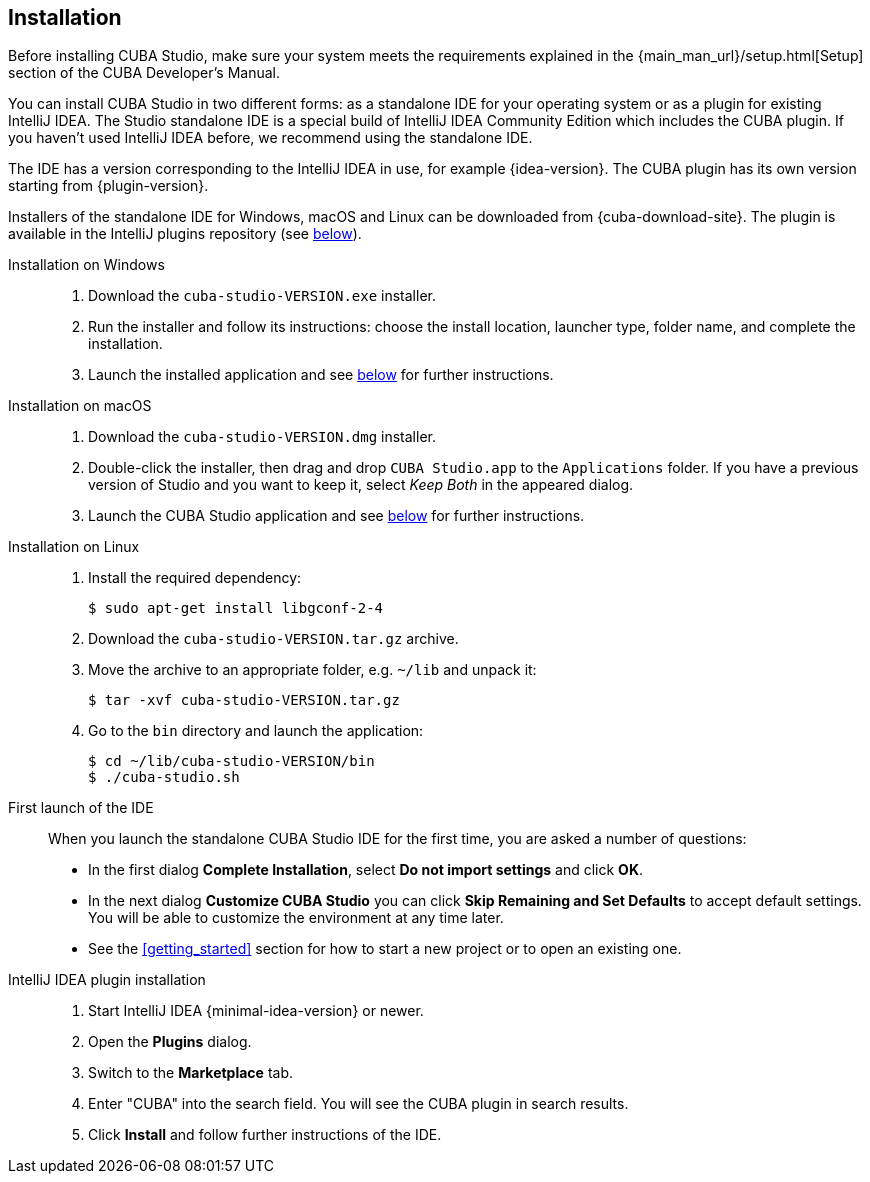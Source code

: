 :sourcesdir: ../../source

[[installation]]
== Installation

Before installing CUBA Studio, make sure your system meets the requirements explained in the {main_man_url}/setup.html[Setup] section of the CUBA Developer's Manual.

You can install CUBA Studio in two different forms: as a standalone IDE for your operating system or as a plugin for existing IntelliJ IDEA. The Studio standalone IDE is a special build of IntelliJ IDEA Community Edition which includes the CUBA plugin. If you haven't used IntelliJ IDEA before, we recommend using the standalone IDE.

The IDE has a version corresponding to the IntelliJ IDEA in use, for example {idea-version}. The CUBA plugin has its own version starting from {plugin-version}.

Installers of the standalone IDE for Windows, macOS and Linux can be downloaded from {cuba-download-site}. The plugin is available in the IntelliJ plugins repository (see <<install_plugin,below>>).

[[install_windows]]
Installation on Windows::
+
--
. Download the `cuba-studio-VERSION.exe` installer.

. Run the installer and follow its instructions: choose the install location, launcher type, folder name, and complete the installation.

. Launch the installed application and see <<first_launch,below>> for further instructions.
--

[[install_macos]]
Installation on macOS::
+
--
. Download the `cuba-studio-VERSION.dmg` installer.

. Double-click the installer, then drag and drop `CUBA Studio.app` to the `Applications` folder. If you have a previous version of Studio and you want to keep it, select _Keep Both_ in the appeared dialog.

. Launch the CUBA Studio application and see <<first_launch,below>> for further instructions.
--

[[install_linux]]
Installation on Linux::
+
--
. Install the required dependency:
+
----
$ sudo apt-get install libgconf-2-4
----

. Download the `cuba-studio-VERSION.tar.gz` archive.

. Move the archive to an appropriate folder, e.g. `~/lib` and unpack it:
+
----
$ tar -xvf cuba-studio-VERSION.tar.gz
----

. Go to the `bin` directory and launch the application:
+
----
$ cd ~/lib/cuba-studio-VERSION/bin
$ ./cuba-studio.sh
----
--

[[first_launch]]
First launch of the IDE::
+
--
When you launch the standalone CUBA Studio IDE for the first time, you are asked a number of questions:

* In the first dialog *Complete Installation*, select *Do not import settings* and click *OK*.

* In the next dialog *Customize CUBA Studio* you can click *Skip Remaining and Set Defaults* to accept default settings. You will be able to customize the environment at any time later.

* See the <<getting_started>> section for how to start a new project or to open an existing one.
--

[[install_plugin]]
IntelliJ IDEA plugin installation::
+
--
. Start IntelliJ IDEA {minimal-idea-version} or newer.

. Open the *Plugins* dialog.

. Switch to the *Marketplace* tab.

. Enter "CUBA" into the search field. You will see the CUBA plugin in search results.

. Click *Install* and follow further instructions of the IDE.
--